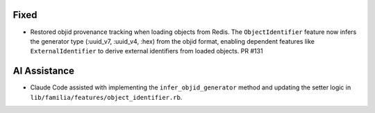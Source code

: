 Fixed
-----

- Restored objid provenance tracking when loading objects from Redis. The ``ObjectIdentifier`` feature now infers the generator type (:uuid_v7, :uuid_v4, :hex) from the objid format, enabling dependent features like ``ExternalIdentifier`` to derive external identifiers from loaded objects. PR #131

AI Assistance
-------------

- Claude Code assisted with implementing the ``infer_objid_generator`` method and updating the setter logic in ``lib/familia/features/object_identifier.rb``.
